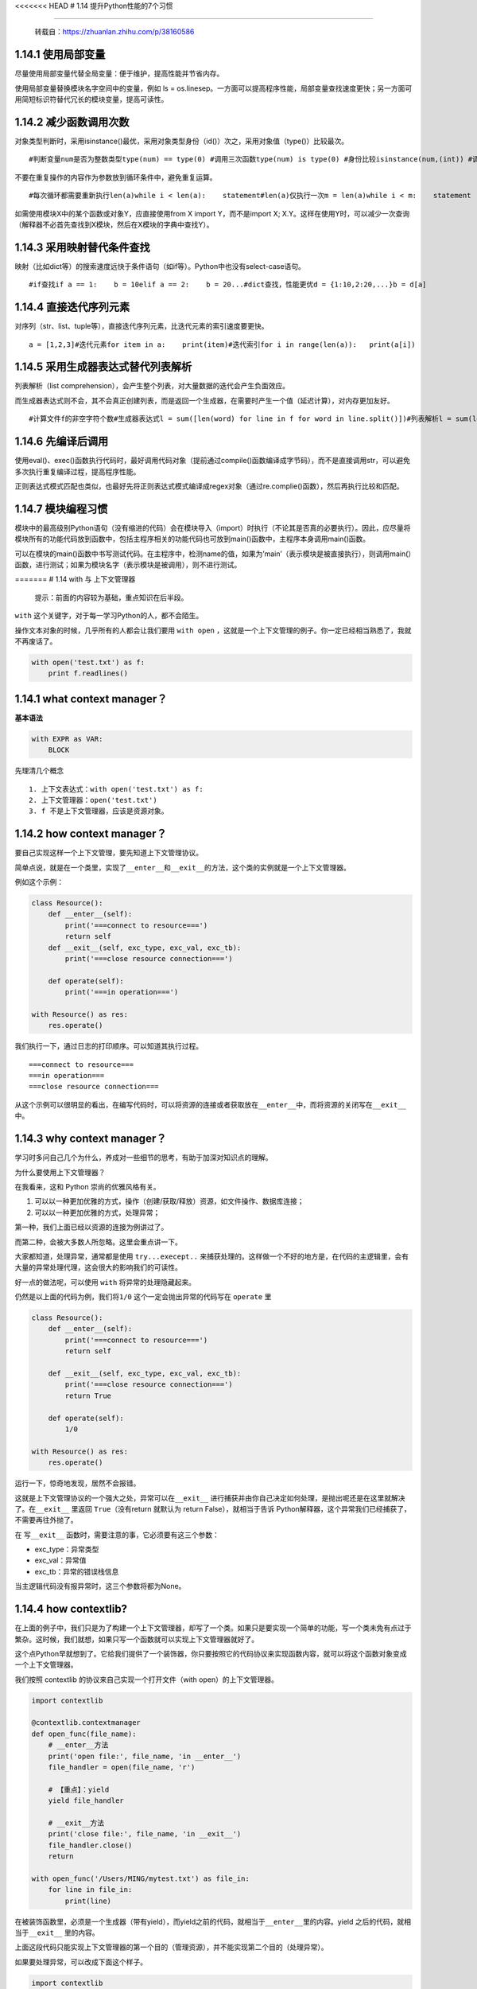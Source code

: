 <<<<<<< HEAD # 1.14 提升Python性能的7个习惯

--------------

   转载自：https://zhuanlan.zhihu.com/p/38160586

1.14.1 使用局部变量
-------------------

尽量使用局部变量代替全局变量：便于维护，提高性能并节省内存。

使用局部变量替换模块名字空间中的变量，例如 ls =
os.linesep。一方面可以提高程序性能，局部变量查找速度更快；另一方面可用简短标识符替代冗长的模块变量，提高可读性。

1.14.2 减少函数调用次数
-----------------------

对象类型判断时，采用isinstance()最优，采用对象类型身份（id()）次之，采用对象值（type()）比较最次。

::

   #判断变量num是否为整数类型type(num) == type(0) #调用三次函数type(num) is type(0) #身份比较isinstance(num,(int)) #调用一次函数

不要在重复操作的内容作为参数放到循环条件中，避免重复运算。

::

   #每次循环都需要重新执行len(a)while i < len(a):    statement#len(a)仅执行一次m = len(a)while i < m:    statement

如需使用模块X中的某个函数或对象Y，应直接使用from X import
Y，而不是import X;
X.Y。这样在使用Y时，可以减少一次查询（解释器不必首先查找到X模块，然后在X模块的字典中查找Y）。

1.14.3 采用映射替代条件查找
---------------------------

映射（比如dict等）的搜索速度远快于条件语句（如if等）。Python中也没有select-case语句。

::

   #if查找if a == 1:    b = 10elif a == 2:    b = 20...#dict查找，性能更优d = {1:10,2:20,...}b = d[a]

1.14.4 直接迭代序列元素
-----------------------

对序列（str、list、tuple等），直接迭代序列元素，比迭代元素的索引速度要更快。

::

   a = [1,2,3]#迭代元素for item in a:    print(item)#迭代索引for i in range(len(a)):   print(a[i])

1.14.5 采用生成器表达式替代列表解析
-----------------------------------

列表解析（list
comprehension），会产生整个列表，对大量数据的迭代会产生负面效应。

而生成器表达式则不会，其不会真正创建列表，而是返回一个生成器，在需要时产生一个值（延迟计算），对内存更加友好。

::

   #计算文件f的非空字符个数#生成器表达式l = sum([len(word) for line in f for word in line.split()])#列表解析l = sum(len(word) for line in f for word in line.split())

1.14.6 先编译后调用
-------------------

使用eval()、exec()函数执行代码时，最好调用代码对象（提前通过compile()函数编译成字节码），而不是直接调用str，可以避免多次执行重复编译过程，提高程序性能。

正则表达式模式匹配也类似，也最好先将正则表达式模式编译成regex对象（通过re.complie()函数），然后再执行比较和匹配。

1.14.7 模块编程习惯
-------------------

模块中的最高级别Python语句（没有缩进的代码）会在模块导入（import）时执行（不论其是否真的必要执行）。因此，应尽量将模块所有的功能代码放到函数中，包括主程序相关的功能代码也可放到main()函数中，主程序本身调用main()函数。

可以在模块的main()函数中书写测试代码。在主程序中，检测name的值，如果为’main’（表示模块是被直接执行），则调用main(）函数，进行测试；如果为模块名字（表示模块是被调用），则不进行测试。

======= # 1.14 with 与 上下文管理器

   提示：前面的内容较为基础，重点知识在后半段。

``with`` 这个关键字，对于每一学习Python的人，都不会陌生。

操作文本对象的时候，几乎所有的人都会让我们要用 ``with open``
，这就是一个上下文管理的例子。你一定已经相当熟悉了，我就不再废话了。

.. code:: python

   with open('test.txt') as f:
       print f.readlines()

1.14.1 what context manager？
-----------------------------

**基本语法**

.. code:: python

   with EXPR as VAR:
       BLOCK

先理清几个概念

::

   1. 上下文表达式：with open('test.txt') as f:
   2. 上下文管理器：open('test.txt')
   3. f 不是上下文管理器，应该是资源对象。

1.14.2 how context manager？
----------------------------

要自己实现这样一个上下文管理，要先知道上下文管理协议。

简单点说，就是在一个类里，实现了\ ``__enter__``\ 和\ ``__exit__``\ 的方法，这个类的实例就是一个上下文管理器。

例如这个示例：

.. code:: python

   class Resource():
       def __enter__(self):
           print('===connect to resource===')
           return self
       def __exit__(self, exc_type, exc_val, exc_tb):
           print('===close resource connection===')
           
       def operate(self):
           print('===in operation===')
           
   with Resource() as res:
       res.operate()

我们执行一下，通过日志的打印顺序。可以知道其执行过程。

::

   ===connect to resource===
   ===in operation===
   ===close resource connection===

从这个示例可以很明显的看出，在编写代码时，可以将资源的连接或者获取放在\ ``__enter__``\ 中，而将资源的关闭写在\ ``__exit__``
中。

1.14.3 why context manager？
----------------------------

学习时多问自己几个为什么，养成对一些细节的思考，有助于加深对知识点的理解。

为什么要使用上下文管理器？

在我看来，这和 Python 崇尚的优雅风格有关。

1. 可以以一种更加优雅的方式，操作（创建/获取/释放）资源，如文件操作、数据库连接；
2. 可以以一种更加优雅的方式，处理异常；

第一种，我们上面已经以资源的连接为例讲过了。

而第二种，会被大多数人所忽略。这里会重点讲一下。

大家都知道，处理异常，通常都是使用 ``try...execept..``
来捕获处理的。这样做一个不好的地方是，在代码的主逻辑里，会有大量的异常处理代理，这会很大的影响我们的可读性。

好一点的做法呢，可以使用 ``with`` 将异常的处理隐藏起来。

仍然是以上面的代码为例，我们将\ ``1/0``
这个\ ``一定会抛出异常的代码``\ 写在 ``operate`` 里

.. code:: python

   class Resource():
       def __enter__(self):
           print('===connect to resource===')
           return self

       def __exit__(self, exc_type, exc_val, exc_tb):
           print('===close resource connection===')
           return True

       def operate(self):
           1/0

   with Resource() as res:
       res.operate()

运行一下，惊奇地发现，居然不会报错。

这就是上下文管理协议的一个强大之处，异常可以在\ ``__exit__``
进行捕获并由你自己决定如何处理，是抛出呢还是在这里就解决了。在\ ``__exit__``
里返回 ``True``\ （没有return 就默认为 return False），就相当于告诉
Python解释器，这个异常我们已经捕获了，不需要再往外抛了。

在 写\ ``__exit__`` 函数时，需要注意的事，它必须要有这三个参数：

-  exc_type：异常类型
-  exc_val：异常值
-  exc_tb：异常的错误栈信息

当主逻辑代码没有报异常时，这三个参数将都为None。

1.14.4 how contextlib?
----------------------

在上面的例子中，我们只是为了构建一个上下文管理器，却写了一个类。如果只是要实现一个简单的功能，写一个类未免有点过于繁杂。这时候，我们就想，如果只写一个函数就可以实现上下文管理器就好了。

这个点Python早就想到了。它给我们提供了一个装饰器，你只要按照它的代码协议来实现函数内容，就可以将这个函数对象变成一个上下文管理器。

我们按照 contextlib 的协议来自己实现一个打开文件（with
open）的上下文管理器。

.. code:: python

   import contextlib

   @contextlib.contextmanager
   def open_func(file_name):
       # __enter__方法
       print('open file:', file_name, 'in __enter__')
       file_handler = open(file_name, 'r')
       
       # 【重点】：yield
       yield file_handler

       # __exit__方法
       print('close file:', file_name, 'in __exit__')
       file_handler.close()
       return

   with open_func('/Users/MING/mytest.txt') as file_in:
       for line in file_in:
           print(line)

在被装饰函数里，必须是一个生成器（带有yield），而yield之前的代码，就相当于\ ``__enter__``\ 里的内容。yield
之后的代码，就相当于\ ``__exit__`` 里的内容。

上面这段代码只能实现上下文管理器的第一个目的（管理资源），并不能实现第二个目的（处理异常）。

如果要处理异常，可以改成下面这个样子。

.. code:: python

   import contextlib

   @contextlib.contextmanager
   def open_func(file_name):
       # __enter__方法
       print('open file:', file_name, 'in __enter__')
       file_handler = open(file_name, 'r')

       try:
           yield file_handler
       except Exception as exc:
           # deal with exception
           print('the exception was thrown')
       finally:
           print('close file:', file_name, 'in __exit__')
           file_handler.close()

           return

   with open_func('/Users/MING/mytest.txt') as file_in:
       for line in file_in:
           1/0
           print(line)

好像只要讲到上下文管理器，大多数人都会谈到打开文件这个经典的例子。

但是在实际开发中，可以使用到上下文管理器的例子也不少。我这边举个我自己的例子。

在OpenStack中，给一个虚拟机创建快照时，需要先创建一个临时文件夹，来存放这个本地快照镜像，等到本地快照镜像创建完成后，再将这个镜像上传到Glance。然后删除这个临时目录。

这段代码的主逻辑是\ ``创建快照``\ ，而\ ``创建临时目录``\ ，属于前置条件，\ ``删除临时目录``\ ，是收尾工作。

虽然代码量很少，逻辑也不复杂，但是“``创建临时目录，使用完后再删除临时目录``”这个功能，在一个项目中很多地方都需要用到，如果可以将这段逻辑处理写成一个工具函数作为一个上下文管理器，那代码的复用率也大大提高。

代码是这样的

|image0|

总结起来，使用上下文管理器有三个好处：

1. 提高代码的复用率；
2. 提高代码的优雅度；
3. 提高代码的可读性； >>>>>>> ac2277bbccb12e9483bc24cdd953985053efe96e

--------------

.. figure:: https://ws1.sinaimg.cn/large/8f640247gy1fyi60fxos4j20u00a8tdz.jpg
   :alt: 关注公众号，获取最新干货！


.. |image0| image:: http://image.python-online.cn/20190310172800.png

